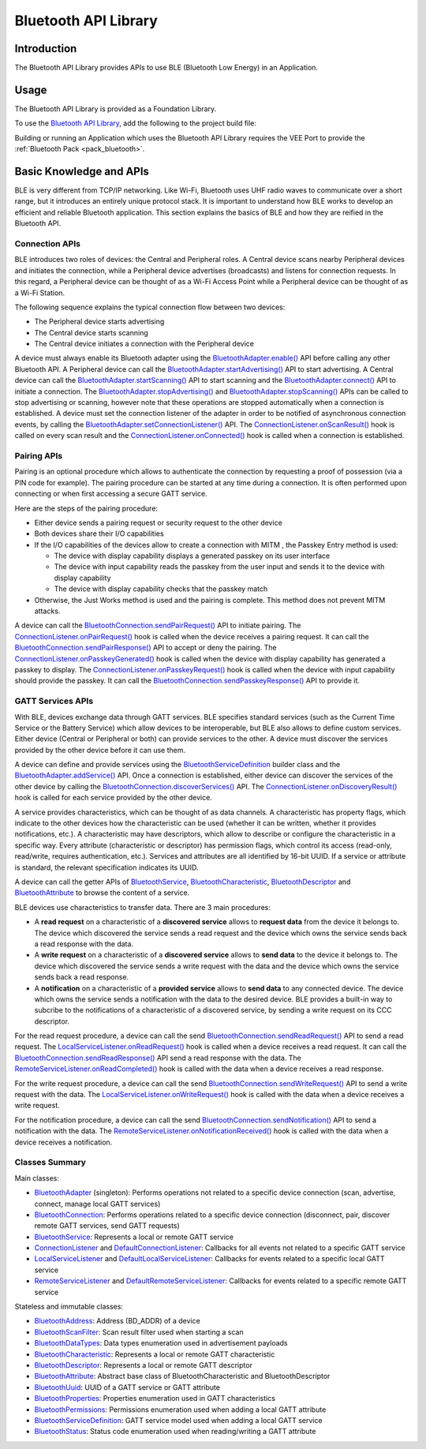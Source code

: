 .. _bluetooth_api:

Bluetooth API Library
=====================

Introduction
------------

The Bluetooth API Library provides APIs to use BLE (Bluetooth Low Energy) in an Application.

Usage
-----

The Bluetooth API Library is provided as a Foundation Library.

To use the `Bluetooth API Library <https://repository.microej.com/modules/ej/api/bluetooth/>`_, add the following to the project build file:

.. tabs::

   .. tab:: Gradle (build.gradle.kts)

      .. code-block:: kotlin

         implementation("ej.api:bluetooth:2.2.1")

   .. tab:: MMM (module.ivy)

      .. code-block:: xml

         <dependency org="ej.api" name="bluetooth" rev="2.2.1"/>

Building or running an Application which uses the Bluetooth API Library requires the VEE Port to provide the :ref:`Bluetooth Pack <pack_bluetooth>`.

Basic Knowledge and APIs
------------------------

.. _BluetoothAdapter: https://repository.microej.com/javadoc/microej_5.x/apis/ej/bluetooth/BluetoothAdapter.html
.. _BluetoothAddress: https://repository.microej.com/javadoc/microej_5.x/apis/ej/bluetooth/BluetoothAddress.html
.. _BluetoothAttribute: https://repository.microej.com/javadoc/microej_5.x/apis/ej/bluetooth/BluetoothAttribute.html
.. _BluetoothCharacteristic: https://repository.microej.com/javadoc/microej_5.x/apis/ej/bluetooth/BluetoothCharacteristic.html
.. _BluetoothConnection: https://repository.microej.com/javadoc/microej_5.x/apis/ej/bluetooth/BluetoothConnection.html
.. _BluetoothDataTypes: https://repository.microej.com/javadoc/microej_5.x/apis/ej/bluetooth/BluetoothDataTypes.html
.. _BluetoothDescriptor: https://repository.microej.com/javadoc/microej_5.x/apis/ej/bluetooth/BluetoothDescriptor.html
.. _BluetoothPermissions: https://repository.microej.com/javadoc/microej_5.x/apis/ej/bluetooth/BluetoothPermissions.html
.. _BluetoothProperties: https://repository.microej.com/javadoc/microej_5.x/apis/ej/bluetooth/BluetoothProperties.html
.. _BluetoothService: https://repository.microej.com/javadoc/microej_5.x/apis/ej/bluetooth/BluetoothService.html
.. _BluetoothServiceDefinition: https://repository.microej.com/javadoc/microej_5.x/apis/ej/bluetooth/BluetoothServiceDefinition.html
.. _BluetoothScanFilter: https://repository.microej.com/javadoc/microej_5.x/apis/ej/bluetooth/BluetoothScanFilter.html
.. _BluetoothStatus: https://repository.microej.com/javadoc/microej_5.x/apis/ej/bluetooth/BluetoothStatus.html
.. _BluetoothUuid: https://repository.microej.com/javadoc/microej_5.x/apis/ej/bluetooth/BluetoothUuid.html
.. _ConnectionListener: https://repository.microej.com/javadoc/microej_5.x/apis/ej/bluetooth/listeners/ConnectionListener.html
.. _LocalServiceListener: https://repository.microej.com/javadoc/microej_5.x/apis/ej/bluetooth/listeners/LocalServiceListener.html
.. _RemoteServiceListener: https://repository.microej.com/javadoc/microej_5.x/apis/ej/bluetooth/listeners/RemoteServiceListener.html
.. _DefaultConnectionListener: https://repository.microej.com/javadoc/microej_5.x/apis/ej/bluetooth/listeners/impl/DefaultConnectionListener.html
.. _DefaultLocalServiceListener: https://repository.microej.com/javadoc/microej_5.x/apis/ej/bluetooth/listeners/impl/DefaultLocalServiceListener.html
.. _DefaultRemoteServiceListener: https://repository.microej.com/javadoc/microej_5.x/apis/ej/bluetooth/listeners/impl/DefaultRemoteServiceListener.html

.. _BluetoothAdapter.addService(): https://repository.microej.com/javadoc/microej_5.x/apis/ej/bluetooth/BluetoothAdapter.html#addService-ej.bluetooth.BluetoothServiceDefinition-
.. _BluetoothAdapter.connect(): https://repository.microej.com/javadoc/microej_5.x/apis/ej/bluetooth/BluetoothAdapter.html#connect-ej.bluetooth.BluetoothAddress-
.. _BluetoothAdapter.enable(): https://repository.microej.com/javadoc/microej_5.x/apis/ej/bluetooth/BluetoothAdapter.html#enable--
.. _BluetoothAdapter.setConnectionListener(): https://repository.microej.com/javadoc/microej_5.x/apis/ej/bluetooth/BluetoothAdapter.html#setConnectionListener-ej.bluetooth.listeners.ConnectionListener-
.. _BluetoothAdapter.startAdvertising(): https://repository.microej.com/javadoc/microej_5.x/apis/ej/bluetooth/BluetoothAdapter.html#startAdvertising-byte:A-
.. _BluetoothAdapter.startScanning(): https://repository.microej.com/javadoc/microej_5.x/apis/ej/bluetooth/BluetoothAdapter.html#startScanning-ej.bluetooth.BluetoothScanFilter-
.. _BluetoothAdapter.stopAdvertising(): https://repository.microej.com/javadoc/microej_5.x/apis/ej/bluetooth/BluetoothAdapter.html#stopAdvertising--
.. _BluetoothAdapter.stopScanning(): https://repository.microej.com/javadoc/microej_5.x/apis/ej/bluetooth/BluetoothAdapter.html#startScanning-ej.bluetooth.BluetoothScanFilter-
.. _BluetoothConnection.discoverServices(): https://repository.microej.com/javadoc/microej_5.x/apis/ej/bluetooth/BluetoothConnection.html#discoverServices--
.. _BluetoothConnection.sendNotification(): https://repository.microej.com/javadoc/microej_5.x/apis/ej/bluetooth/BluetoothConnection.html#sendNotification-ej.bluetooth.BluetoothCharacteristic-byte:A-boolean-
.. _BluetoothConnection.sendPairRequest(): https://repository.microej.com/javadoc/microej_5.x/apis/ej/bluetooth/BluetoothConnection.html#sendPairRequest--
.. _BluetoothConnection.sendPairResponse(): https://repository.microej.com/javadoc/microej_5.x/apis/ej/bluetooth/BluetoothConnection.html#sendPairResponse-boolean-
.. _BluetoothConnection.sendPasskeyResponse(): https://repository.microej.com/javadoc/microej_5.x/apis/ej/bluetooth/BluetoothConnection.html#sendPasskeyResponse-boolean-int-
.. _BluetoothConnection.sendReadRequest(): https://repository.microej.com/javadoc/microej_5.x/apis/ej/bluetooth/BluetoothConnection.html#sendReadRequest-ej.bluetooth.BluetoothAttribute-
.. _BluetoothConnection.sendReadResponse(): https://repository.microej.com/javadoc/microej_5.x/apis/ej/bluetooth/BluetoothConnection.html#sendReadResponse-ej.bluetooth.BluetoothAttribute-byte-byte:A-
.. _BluetoothConnection.sendWriteRequest(): https://repository.microej.com/javadoc/microej_5.x/apis/ej/bluetooth/BluetoothConnection.html#sendWriteRequest-ej.bluetooth.BluetoothAttribute-byte:A-
.. _ConnectionListener.onConnected(): https://repository.microej.com/javadoc/microej_5.x/apis/ej/bluetooth/listeners/ConnectionListener.html#onConnected-ej.bluetooth.BluetoothConnection-
.. _ConnectionListener.onDiscoveryResult(): https://repository.microej.com/javadoc/microej_5.x/apis/ej/bluetooth/listeners/ConnectionListener.html#onDiscoveryResult-ej.bluetooth.BluetoothConnection-ej.bluetooth.BluetoothService-
.. _ConnectionListener.onPairRequest(): https://repository.microej.com/javadoc/microej_5.x/apis/ej/bluetooth/listeners/ConnectionListener.html#onPairRequest-ej.bluetooth.BluetoothConnection-
.. _ConnectionListener.onPasskeyGenerated(): https://repository.microej.com/javadoc/microej_5.x/apis/ej/bluetooth/listeners/ConnectionListener.html#onPasskeyGenerated-ej.bluetooth.BluetoothConnection-int-
.. _ConnectionListener.onPasskeyRequest(): https://repository.microej.com/javadoc/microej_5.x/apis/ej/bluetooth/listeners/ConnectionListener.html#onPasskeyRequest-ej.bluetooth.BluetoothConnection-
.. _ConnectionListener.onScanResult(): https://repository.microej.com/javadoc/microej_5.x/apis/ej/bluetooth/listeners/ConnectionListener.html#onScanResult-ej.bluetooth.BluetoothAddress-byte:A-int-
.. _LocalServiceListener.onReadRequest(): https://repository.microej.com/javadoc/microej_5.x/apis/ej/bluetooth/listeners/LocalServiceListener.html#onReadRequest-ej.bluetooth.BluetoothConnection-ej.bluetooth.BluetoothAttribute-
.. _LocalServiceListener.onWriteRequest(): https://repository.microej.com/javadoc/microej_5.x/apis/ej/bluetooth/listeners/LocalServiceListener.html#onWriteRequest-ej.bluetooth.BluetoothConnection-ej.bluetooth.BluetoothAttribute-byte:A-
.. _RemoteServiceListener.onNotificationReceived(): https://repository.microej.com/javadoc/microej_5.x/apis/ej/bluetooth/listeners/RemoteServiceListener.html#onNotificationReceived-ej.bluetooth.BluetoothConnection-ej.bluetooth.BluetoothCharacteristic-byte:A-
.. _RemoteServiceListener.onReadCompleted(): https://repository.microej.com/javadoc/microej_5.x/apis/ej/bluetooth/listeners/RemoteServiceListener.html#onReadCompleted-ej.bluetooth.BluetoothConnection-ej.bluetooth.BluetoothAttribute-byte-byte:A-

BLE is very different from TCP/IP networking.
Like Wi-Fi, Bluetooth uses UHF radio waves to communicate over a short range, but it introduces an entirely unique protocol stack.
It is important to understand how BLE works to develop an efficient and reliable Bluetooth application.
This section explains the basics of BLE and how they are reified in the Bluetooth API.

Connection APIs
~~~~~~~~~~~~~~~

BLE introduces two roles of devices: the Central and Peripheral roles.
A Central device scans nearby Peripheral devices and initiates the connection, while a Peripheral device advertises (broadcasts) and listens for connection requests.
In this regard, a Peripheral device can be thought of as a Wi-Fi Access Point while a Peripheral device can be thought of as a Wi-Fi Station.

The following sequence explains the typical connection flow between two devices:

- The Peripheral device starts advertising
- The Central device starts scanning
- The Central device initiates a connection with the Peripheral device

A device must always enable its Bluetooth adapter using the `BluetoothAdapter.enable()`_ API before calling any other Bluetooth API.
A Peripheral device can call the `BluetoothAdapter.startAdvertising()`_ API to start advertising.
A Central device can call the `BluetoothAdapter.startScanning()`_ API to start scanning and the `BluetoothAdapter.connect()`_ API to initiate a connection.
The `BluetoothAdapter.stopAdvertising()`_ and `BluetoothAdapter.stopScanning()`_ APIs can be called to stop advertising or scanning,
however note that these operations are stopped automatically when a connection is established.
A device must set the connection listener of the adapter in order to be notified of asynchronous connection events, by calling the `BluetoothAdapter.setConnectionListener()`_ API.
The `ConnectionListener.onScanResult()`_ hook is called on every scan result and the `ConnectionListener.onConnected()`_ hook is called when a connection is established.

Pairing APIs
~~~~~~~~~~~~

Pairing is an optional procedure which allows to authenticate the connection by requesting a proof of possession (via a PIN code for example).
The pairing procedure can be started at any time during a connection. It is often performed upon connecting or when first accessing a secure GATT service.

Here are the steps of the pairing procedure:

- Either device sends a pairing request or security request to the other device
- Both devices share their I/O capabilities
- If the I/O capabilities of the devices allow to create a connection with MITM , the Passkey Entry method is used:

  - The device with display capability displays a generated passkey on its user interface
  - The device with input capability reads the passkey from the user input and sends it to the device with display capability
  - The device with display capability checks that the passkey match
- Otherwise, the Just Works method is used and the pairing is complete. This method does not prevent MITM attacks.

A device can call the `BluetoothConnection.sendPairRequest()`_ API to initiate pairing.
The `ConnectionListener.onPairRequest()`_ hook is called when the device receives a pairing request.
It can call the `BluetoothConnection.sendPairResponse()`_ API to accept or deny the pairing.
The `ConnectionListener.onPasskeyGenerated()`_ hook is called when the device with display capability has generated a passkey to display.
The `ConnectionListener.onPasskeyRequest()`_ hook is called when the device with input capability should provide the passkey.
It can call the `BluetoothConnection.sendPasskeyResponse()`_ API to provide it.

GATT Services APIs
~~~~~~~~~~~~~~~~~~

With BLE, devices exchange data through GATT services.
BLE specifies standard services (such as the Current Time Service or the Battery Service) which allow devices to be interoperable, but BLE also allows to define custom services.
Either device (Central or Peripheral or both) can provide services to the other.
A device must discover the services provided by the other device before it can use them.

A device can define and provide services using the `BluetoothServiceDefinition`_ builder class and the `BluetoothAdapter.addService()`_ API.
Once a connection is established, either device can discover the services of the other device by calling the `BluetoothConnection.discoverServices()`_ API.
The `ConnectionListener.onDiscoveryResult()`_ hook is called for each service provided by the other device.

A service provides characteristics, which can be thought of as data channels.
A characteristic has property flags, which indicate to the other devices how the characteristic can be used (whether it can be written, whether it provides notifications, etc.).
A characteristic may have descriptors, which allow to describe or configure the characteristic in a specific way.
Every attribute (characteristic or descriptor) has permission flags, which control its access (read-only, read/write, requires authentication, etc.).
Services and attributes are all identified by 16-bit UUID. If a service or attribute is standard, the relevant specification indicates its UUID.

A device can call the getter APIs of `BluetoothService`_, `BluetoothCharacteristic`_, `BluetoothDescriptor`_ and `BluetoothAttribute`_ to browse the content of a service.

BLE devices use characteristics to transfer data. There are 3 main procedures:

- A **read request** on a characteristic of a **discovered service** allows to **request data** from the device it belongs to.
  The device which discovered the service sends a read request and the device which owns the service sends back a read response with the data.
- A **write request** on a characteristic of a **discovered service** allows to **send data** to the device it belongs to.
  The device which discovered the service sends a write request with the data and the device which owns the service sends back a read response.
- A **notification** on a characteristic of a **provided service** allows to **send data** to any connected device.
  The device which owns the service sends a notification with the data to the desired device.
  BLE provides a built-in way to subcribe to the notifications of a characteristic of a discovered service, by sending a write request on its CCC descriptor.

For the read request procedure, a device can call the send `BluetoothConnection.sendReadRequest()`_ API to send a read request.
The `LocalServiceListener.onReadRequest()`_ hook is called when a device receives a read request.
It can call the `BluetoothConnection.sendReadResponse()`_ API send a read response with the data.
The `RemoteServiceListener.onReadCompleted()`_ hook is called with the data when a device receives a read response.

For the write request procedure, a device can call the send `BluetoothConnection.sendWriteRequest()`_ API to send a write request with the data.
The `LocalServiceListener.onWriteRequest()`_ hook is called with the data when a device receives a write request.

For the notification procedure, a device can call the send `BluetoothConnection.sendNotification()`_ API to send a notification with the data.
The `RemoteServiceListener.onNotificationReceived()`_ hook is called with the data when a device receives a notification.

Classes Summary
~~~~~~~~~~~~~~~

Main classes:

- `BluetoothAdapter`_ (singleton): Performs operations not related to a specific device connection (scan, advertise, connect, manage local GATT services)
- `BluetoothConnection`_: Performs operations related to a specific device connection (disconnect, pair, discover remote GATT services, send GATT requests)
- `BluetoothService`_: Represents a local or remote GATT service
- `ConnectionListener`_ and `DefaultConnectionListener`_: Callbacks for all events not related to a specific GATT service
- `LocalServiceListener`_ and `DefaultLocalServiceListener`_: Callbacks for events related to a specific local GATT service
- `RemoteServiceListener`_ and `DefaultRemoteServiceListener`_: Callbacks for events related to a specific remote GATT service

Stateless and immutable classes:

- `BluetoothAddress`_: Address (BD_ADDR) of a device
- `BluetoothScanFilter`_: Scan result filter used when starting a scan
- `BluetoothDataTypes`_: Data types enumeration used in advertisement payloads
- `BluetoothCharacteristic`_: Represents a local or remote GATT characteristic
- `BluetoothDescriptor`_: Represents a local or remote GATT descriptor
- `BluetoothAttribute`_: Abstract base class of BluetoothCharacteristic and BluetoothDescriptor
- `BluetoothUuid`_: UUID of a GATT service or GATT attribute
- `BluetoothProperties`_: Properties enumeration used in GATT characteristics
- `BluetoothPermissions`_: Permissions enumeration used when adding a local GATT attribute
- `BluetoothServiceDefinition`_: GATT service model used when adding a local GATT service
- `BluetoothStatus`_: Status code enumeration used when reading/writing a GATT attribute

..
   | Copyright 2024, MicroEJ Corp. Content in this space is free 
   for read and redistribute. Except if otherwise stated, modification 
   is subject to MicroEJ Corp prior approval.
   | MicroEJ is a trademark of MicroEJ Corp. All other trademarks and 
   copyrights are the property of their respective owners.
